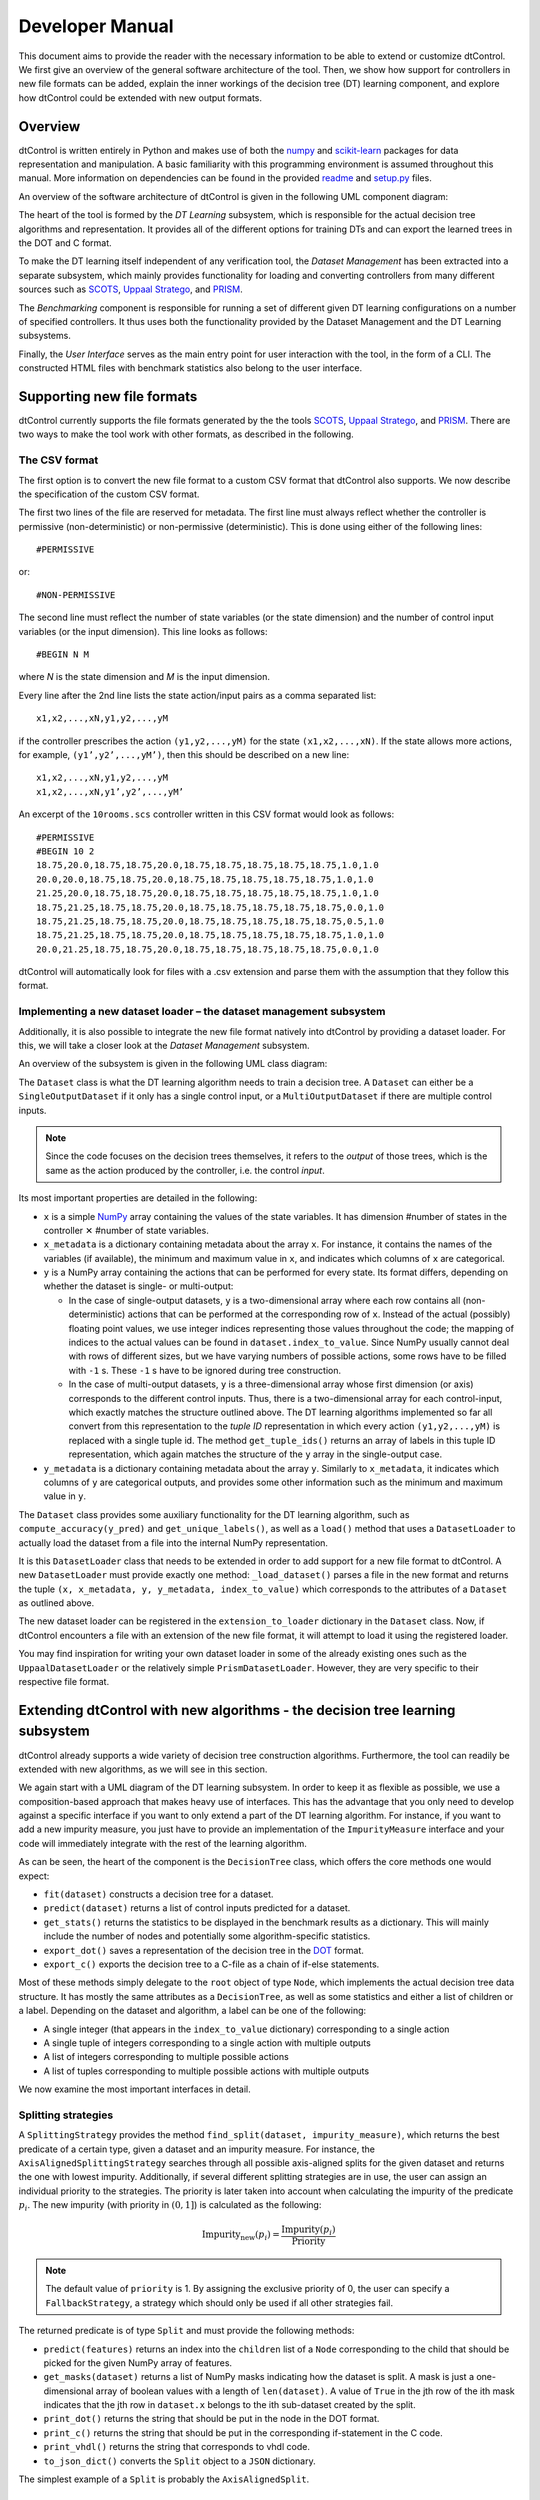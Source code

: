 Developer Manual
================

This document aims to provide the reader with the necessary information to be able to extend or customize dtControl. We first give an overview of the general software architecture of the tool. Then, we show how support for controllers in new file formats can be added, explain the inner workings of the decision tree (DT) learning component, and explore how dtControl could be extended with new output formats.

Overview
--------

dtControl is written entirely in Python and makes use of both the `numpy <https://numpy.org/>`_ and `scikit-learn <https://scikit-learn.org/stable/>`_ packages for data representation and manipulation. A basic familiarity with this programming environment is assumed throughout this manual. More information on dependencies can be found in the provided `readme <https://gitlab.lrz.de/i7/dtcontrol/-/blob/master/README.rst>`_ and `setup.py <https://gitlab.lrz.de/i7/dtcontrol/-/blob/master/setup.py>`_ files.

An overview of the software architecture of dtControl is given in the following UML component diagram:

.. image:: img/component.png
  :width: 650
  :alt: UML component diagram of dtControl

The heart of the tool is formed by the *DT Learning* subsystem, which is responsible for the actual decision tree algorithms and representation. It provides all of the different options for training DTs and can export the learned trees in the DOT and C format.

To make the DT learning itself independent of any verification tool, the *Dataset Management* has been extracted into a separate subsystem, which mainly provides functionality for loading and converting controllers from many different sources such as `SCOTS <https://www.hcs.ei.tum.de/en/software/scots/>`_, `Uppaal Stratego <http://people.cs.aau.dk/~marius/stratego/>`_, and `PRISM <http://prismmodelchecker.org/>`_.

The *Benchmarking* component is responsible for running a set of different given DT learning configurations on a number of specified controllers. It thus uses both the functionality provided by the Dataset Management and the DT Learning subsystems.

Finally, the *User Interface* serves as the main entry point for user interaction with the tool, in the form of a CLI. The constructed HTML files with benchmark statistics also belong to the user interface.

Supporting new file formats
---------------------------

dtControl currently supports the file formats generated by the the tools `SCOTS <https://www.hcs.ei.tum.de/en/software/scots/>`_, `Uppaal Stratego <http://people.cs.aau.dk/~marius/stratego/>`_, and `PRISM <http://prismmodelchecker.org/>`_. There are two ways to make the tool work with other formats, as described in the following.


The CSV format
^^^^^^^^^^^^^^

The first option is to convert the new file format to a custom CSV format that dtControl also supports. We now describe the specification of the custom CSV format.

The first two lines of the file are reserved for metadata. The first line must always reflect whether the controller is permissive (non-deterministic) or non-permissive (deterministic). This is done using either of the following lines::

   #PERMISSIVE

or::

   #NON-PERMISSIVE

The second line must reflect the number of state variables (or the state dimension) and the number of control input variables (or the input dimension). This line looks as follows::

   #BEGIN N M

where `N` is the state dimension and `M` is the input dimension.

Every line after the 2nd line lists the state action/input pairs as a comma separated list::

   x1,x2,...,xN,y1,y2,...,yM

if the controller prescribes the action ``(y1,y2,...,yM)`` for the state ``(x1,x2,...,xN)``. If the state allows more actions, for example, ``(y1’,y2’,...,yM’)``, then this should be described on a new line::

   x1,x2,...,xN,y1,y2,...,yM
   x1,x2,...,xN,y1’,y2’,...,yM’

An excerpt of the ``10rooms.scs`` controller written in this CSV format would look as follows::

   #PERMISSIVE
   #BEGIN 10 2
   18.75,20.0,18.75,18.75,20.0,18.75,18.75,18.75,18.75,18.75,1.0,1.0
   20.0,20.0,18.75,18.75,20.0,18.75,18.75,18.75,18.75,18.75,1.0,1.0
   21.25,20.0,18.75,18.75,20.0,18.75,18.75,18.75,18.75,18.75,1.0,1.0
   18.75,21.25,18.75,18.75,20.0,18.75,18.75,18.75,18.75,18.75,0.0,1.0
   18.75,21.25,18.75,18.75,20.0,18.75,18.75,18.75,18.75,18.75,0.5,1.0
   18.75,21.25,18.75,18.75,20.0,18.75,18.75,18.75,18.75,18.75,1.0,1.0
   20.0,21.25,18.75,18.75,20.0,18.75,18.75,18.75,18.75,18.75,0.0,1.0

dtControl will automatically look for files with a .csv extension and parse them with the assumption that they follow this format.

Implementing a new dataset loader – the dataset management subsystem
^^^^^^^^^^^^^^^^^^^^^^^^^^^^^^^^^^^^^^^^^^^^^^^^^^^^^^^^^^^^^^^^^^^^^

Additionally, it is also possible to integrate the new file format natively into dtControl by providing a dataset loader. For this, we will take a closer look at the *Dataset Management* subsystem.

An overview of the subsystem is given in the following UML class diagram:

.. image:: img/dataset.png
  :width: 650
  :alt: UML class diagram of the dataset subsystem

The ``Dataset`` class is what the DT learning algorithm needs to train a decision tree. A ``Dataset`` can either be a ``SingleOutputDataset`` if it only has a single control input, or a ``MultiOutputDataset`` if there are multiple control inputs.

.. note::
    Since the code focuses on the decision trees themselves, it refers to the *output* of those trees, which is the same as the action produced by the controller, i.e. the control *input*.

Its most important properties are detailed in the following:

* ``x`` is a simple `NumPy <https://numpy.org/>`_ array containing the values of the state variables. It has dimension #number of states in the controller ✕ #number of state variables.

* ``x_metadata`` is a dictionary containing metadata about the array ``x``. For instance, it contains the names of the variables (if available), the minimum and maximum value in ``x``, and indicates which columns of ``x`` are categorical.

* ``y`` is a NumPy array containing the actions that can be performed for every state. Its format differs, depending on whether the dataset is single- or multi-output:

  * In the case of single-output datasets, ``y`` is a two-dimensional array where each row contains all (non-deterministic) actions that can be performed at the corresponding row of ``x``. Instead of the actual (possibly) floating point values, we use integer indices representing those values throughout the code; the mapping of indices to the actual values can be found in ``dataset.index_to_value``. Since NumPy usually cannot deal with rows of different sizes, but we have varying numbers of possible actions, some rows have to be filled with ``-1`` s. These ``-1`` s have to be ignored during tree construction.

  * In the case of multi-output datasets, ``y`` is a three-dimensional array whose first dimension (or axis) corresponds to the different control inputs. Thus, there is a two-dimensional array for each control-input, which exactly matches the structure outlined above. The DT learning algorithms implemented so far all convert from this representation to the *tuple ID* representation in which every action ``(y1,y2,...,yM)`` is replaced with a single tuple id. The method ``get_tuple_ids()`` returns an array of labels in this tuple ID representation, which again matches the structure of the ``y`` array in the single-output case.

* ``y_metadata`` is a dictionary containing metadata about the array ``y``. Similarly to ``x_metadata``, it indicates which columns of ``y`` are categorical outputs, and provides some other information such as the minimum and maximum value in ``y``.

The ``Dataset`` class provides some auxiliary functionality for the DT learning algorithm, such as ``compute_accuracy(y_pred)`` and ``get_unique_labels()``, as well as a ``load()`` method that uses a ``DatasetLoader`` to actually load the dataset from a file into the internal NumPy representation.

It is this ``DatasetLoader`` class that needs to be extended in order to add support for a new file format to dtControl. A new ``DatasetLoader`` must provide exactly one method: ``_load_dataset()`` parses a file in the new format and returns the tuple ``(x, x_metadata, y, y_metadata, index_to_value)`` which corresponds to the attributes of a ``Dataset`` as outlined above.

The new dataset loader can be registered in the ``extension_to_loader`` dictionary in the ``Dataset`` class. Now, if dtControl encounters a file with an extension of the new file format, it will attempt to load it using the registered loader.

You may find inspiration for writing your own dataset loader in some of the already existing ones such as the ``UppaalDatasetLoader`` or the relatively simple ``PrismDatasetLoader``. However, they are very specific to their respective file format.

Extending dtControl with new algorithms - the decision tree learning subsystem
------------------------------------------------------------------------------

dtControl already supports a wide variety of decision tree construction algorithms. Furthermore, the tool can readily be extended with new algorithms, as we will see in this section.

We again start with a UML diagram of the DT learning subsystem. In order to keep it as flexible as possible, we use a composition-based approach that makes heavy use of interfaces. This has the advantage that you only need to develop against a specific interface if you want to only extend a part of the DT learning algorithm. For instance, if you want to add a new impurity measure, you just have to provide an implementation of the ``ImpurityMeasure`` interface and your code will immediately integrate with the rest of the learning algorithm.

.. image:: img/dt.png
  :width: 650
  :alt: UML class diagram of the decision tree learning subsystem

As can be seen, the heart of the component is the ``DecisionTree`` class, which offers the core methods one would expect:

- ``fit(dataset)`` constructs a decision tree for a dataset.
- ``predict(dataset)`` returns a list of control inputs predicted for a dataset.
- ``get_stats()`` returns the statistics to be displayed in the benchmark results as a dictionary. This will mainly include the number of nodes and potentially some algorithm-specific statistics.
- ``export_dot()`` saves a representation of the decision tree in the `DOT <https://en.wikipedia.org/wiki/DOT_(graph_description_language)>`_ format.
- ``export_c()`` exports the decision tree to a C-file as a chain of if-else statements.

Most of these methods simply delegate to the ``root`` object of type ``Node``, which implements the actual decision tree data structure. It has mostly the same attributes as a ``DecisionTree``, as well as some statistics and either a list of children or a label. Depending on the dataset and algorithm, a label can be one of the following:

- A single integer (that appears in the ``index_to_value`` dictionary) corresponding to a single action

- A single tuple of integers corresponding to a single action with multiple outputs

- A list of integers corresponding to multiple possible actions

- A list of tuples corresponding to multiple possible actions with multiple outputs

We now examine the most important interfaces in detail.

Splitting strategies
^^^^^^^^^^^^^^^^^^^^

A ``SplittingStrategy`` provides the method ``find_split(dataset, impurity_measure)``, which returns the best predicate of a certain type, given a dataset and an impurity measure. For instance, the ``AxisAlignedSplittingStrategy`` searches through all possible axis-aligned splits for the given dataset and returns the one with lowest impurity. Additionally, if several different splitting strategies are in use, the user can assign an individual priority to the strategies. The priority is later taken into account when calculating the impurity of the predicate :math:`p_i`. The new impurity (with priority in :math:`(0,1]`) is calculated as the following:

.. math::
        \text{Impurity}_\text{new}(p_i) = \displaystyle\frac{\text{Impurity}(p_i)}{\text{Priority}}

.. note::
        The default value of ``priority`` is 1. By assigning the exclusive priority of 0, the user can specify a ``FallbackStrategy``, a strategy which should only be used if all other strategies fail.

The returned predicate is of type ``Split`` and must provide the following methods:

- ``predict(features)`` returns an index into the ``children`` list of a ``Node`` corresponding to the child that should be picked for the given NumPy array of features.

- ``get_masks(dataset)`` returns a list of NumPy masks indicating how the dataset is split. A mask is just a one-dimensional array of boolean values with a length of ``len(dataset)``. A value of ``True`` in the jth row of the ith mask indicates that the jth row in ``dataset.x`` belongs to the ith sub-dataset created by the split.

- ``print_dot()`` returns the string that should be put in the node in the DOT format.

- ``print_c()`` returns the string that should be put in the corresponding if-statement in the C code.

- ``print_vhdl()`` returns the string that corresponds to vhdl code.

- ``to_json_dict()`` converts the ``Split`` object to a ``JSON`` dictionary.

The simplest example of a ``Split`` is probably the ``AxisAlignedSplit``.

Impurity measures
^^^^^^^^^^^^^^^^^

An ``ImpurityMeasure`` needs to provide the ``calculate_impurity(dataset, split)`` method, which simply returns a float indicating the impurity. There are two types of impurity measures:

* ``MultiLabelImpurityMeasures`` directly compute the impurity from the nondeterministic labels. Examples include ``MultiLabelEntropy`` and ``MultiLabelGiniIndex``.

* ``DeterminizingImpurityMeasures`` correspond mostly to the traditional impurity measures known from decision trees in machine learning. Examples include ``Entropy`` and ``GiniIndex``. These impurity measures are called *determinizing* since they don't directly work on the nondeterministic labels. Instead, the use a ``Determinizer`` that first converts the labels to a new representation.

  By default, the ``LabelPowersetDeterminizer`` is used, which treats every combination of possible labels as a unique label and thus preserves all of the nondeterminism present in the original controller. Other options are for example the ``MaxFreqDeterminizer``, which implements the maximum frequency determinization technique. Determinizers can either be applied before or after splitting, as indicated by the ``is_pre_split()`` method.

Determinization
^^^^^^^^^^^^^^^

The final ingredient of the DT learning algorithm - determinization - is mainly controlled by the ``early_stopping`` attribute of a ``DecisionTree``. If it is set to ``True``, early stopping is performed and the resulting DT is thus (possibly) smaller and more deterministic. This parameter should always be enabled if impurity measures that make use of determinization are used, such as the ``MultiLabelEntropy`` or any ``DeterminizingImpurityMeasure`` with the ``MaxFreqDeterminizer``.

Instead, one can also choose to determinize the controller itself before DT learning with a ``LabelPreProcessor``, such as the ``NormPreProcessor``. For this, the methods ``preprocess_single_output(dataset)`` and ``preprocess_multi_output(dataset)`` that return a NumPy array of determinized labels must be provided.

Finally, decision trees can also be post-processed by a ``PostProcessingMethod`` such as safe pruning. The most important method of the class is ``run()``, which runs the post-processing technique on its classifier, transforming the decision tree.

Supporting new output formats
-----------------------------

As shown above, the core decision tree data structure is implemented in the ``DecisionTree`` and ``Node`` classes. These classes also offer functionality for DOT and C printing.

To add a new output format to dtControl, one thus would have to provide new exporting methods in the ``DecisionTree`` and ``Node`` classes. Furthermore, the ``BenchmarkSuite`` would have to be adapted to export the tree to the new output format once a DT has been constructed.

Predicate Parser
-----------------

The ``PredicateParser`` class provides all core methods to process predicates, provided by the user. The core methods are called:

- ``get_domain_knowledge()`` parses a whole file, containing domain knowledge.
- ``get_predicate()`` parses a whole ``txt`` file, containing predicates.
- ``parse_single_predicate(single_predicate)`` parses a single predicate, provided as String and returns a :ref:`richer-domain-split` Object.
- ``parse_user_string(user_input)`` parses a string, which contains more than one predicate. Typically used when working with the frontend.
- ``parse_user_interval(interval)`` parses a single interval, provided as String and returns a `SymPy interval <https://docs.sympy.org/latest/modules/sets.html>`_.


.. _richer-domain-split:

Richer Domain Split
--------------------
The ``RicherDomainSplit`` class extends the ``Split`` class.....